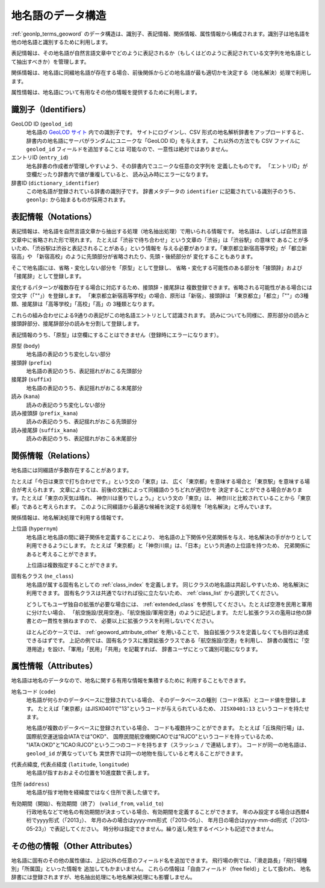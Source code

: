 .. _datamodel_geoword:

地名語のデータ構造
==================

:ref:`geonlp_terms_geoword` のデータ構造は、識別子、表記情報、関係情報、属性情報から構成されます。識別子は地名語を他の地名語と識別するために利用します。

表記情報は、その地名語が自然言語文章中でどのように表記されるか（もしくはどのように表記されている文字列を地名語として抽出すべきか）を管理します。

関係情報は、地名語に同綴地名語が存在する場合、前後関係からどの地名語が最も適切かを決定する（地名解決）処理で利用します。

属性情報は、地名語について有用なその他の情報を提供するために利用します。

.. _datamodel_geoword_identifiers:

識別子（Identifiers）
---------------------

GeoLOD ID (``geolod_id``)
  地名語の `GeoLOD サイト <https://geolod.ex.nii.ac.jp/>`_ 内での識別子です。
  サイトにログインし、CSV 形式の地名解析辞書をアップロードすると、
  辞書内の地名語にサーバがランダムにユニークな「GeoLOD ID」を与えます。
  これ以外の方法でも CSV ファイルに ``geolod_id`` フィールドを追加することは
  可能なので、一意性は絶対ではありません。

エントリID (``entry_id``)
  地名辞書の作成者が管理しやすいよう、その辞書内でユニークな任意の文字列を
  定義したものです。
  「エントリID」が空欄だったり辞書内で値が重複していると、
  読み込み時にエラーになります。

辞書ID  (``dictionary_identifier``)
  この地名語が登録されている辞書の識別子です。
  辞書メタデータの ``identifier`` に記載されている識別子のうち、
  ``geonlp:`` から始まるものが採用されます。

.. _datamodel_geoword_notations:

表記情報（Notations）
---------------------

表記情報は、地名語を自然言語文章から抽出する処理（地名抽出処理）で用いられる情報です。
地名語は、しばしば自然言語文章中に省略された形で現れます。
たとえば「渋谷で待ち合わせ」という文章の「渋谷」は「渋谷駅」の意味で
あることが多いため、「渋谷駅は渋谷と表記されることがある」という情報を
与える必要があります。「東京都立新宿高等学校」が「都立新宿高」や
「新宿高校」のように先頭部分が省略されたり、先頭・後続部分が
変化することもあります。

そこで地名語には、省略・変化しない部分を「原型」として登録し、
省略・変化する可能性のある部分を「接頭辞」および「接尾辞」として登録します。

変化するパターンが複数存在する場合に対応するため、接頭辞・接尾辞は
複数登録できます。省略される可能性がある場合には空文字（「""」）を登録します。
「東京都立新宿高等学校」の場合、原形は「新宿」、接頭辞は
「東京都立」「都立」「""」の3種類、接尾辞は「高等学校」「高校」「高」の
3種類となります。

これらの組み合わせによる9通りの表記がこの地名語エントリとして認識されます。
読みについても同様に、原形部分の読みと接頭辞部分、接尾辞部分の読みを分割して登録します。

表記情報のうち、「原型」は空欄にすることはできません（登録時にエラーになります）。

原型 (``body``)
  地名語の表記のうち変化しない部分

接頭辞 (``prefix``)
  地名語の表記のうち、表記揺れがおこる先頭部分

接尾辞 (``suffix``)
  地名語の表記のうち、表記揺れがおこる末尾部分

読み (``kana``)
  読みの表記のうち変化しない部分

読み接頭辞 (``prefix_kana``)
  読みの表記のうち、表記揺れがおこる先頭部分

読み接尾辞 (``suffix_kana``)
  読みの表記のうち、表記揺れがおこる末尾部分


.. _datamodel_geoword_relations:

関係情報（Relations）
---------------------

地名語には同綴語が多数存在することがあります。

たとえば「今日は東京で打ち合わせです。」という文の「東京」は、
広く「東京都」を意味する場合と「東京駅」を意味する場合が考えられます。
文章によっては、前後の文脈によって同綴語のうちどれが適切かを
決定することができる場合があります。たとえば「東京の天気は晴れ、
神奈川は曇りでしょう。」という文の「東京」は、
神奈川と比較されていることから「東京都」であると考えられます。
このように同綴語から最適な候補を決定する処理を「地名解決」と呼んでいます。

関係情報は、地名解決処理で利用する情報です。

上位語 (``hypernym``)
  地名語と地名語の間に親子関係を定義することにより、
  地名語の上下関係や兄弟関係を与え、地名解決の手がかりとして
  利用できるようにします。
  たとえば「東京都」と「神奈川県」は、「日本」という共通の上位語を持つため、
  兄弟関係にあると考えることができます。

  上位語は複数指定することができます。

固有名クラス (``ne_class``)
  地名語が属する固有名としての :ref:`class_index` を定義します。
  同じクラスの地名語は共起しやすいため、地名解決に利用できます。
  固有名クラスは共通でなければ役に立たないため、 :ref:`class_list` から選択してください。

  どうしてもユーザ独自の拡張が必要な場合には、 :ref:`extended_class` を参照してください。たとえば空港を民用と軍用に分けたい場合、
  「航空施設/民用空港」、「航空施設/軍用空港」のように記述します。
  ただし拡張クラスの濫用は他の辞書との一貫性を損ねますので、
  必要以上に拡張クラスを利用しないでください。

  ほとんどのケースでは、 :ref:`geoword_attribute_other` を用いることで、
  独自拡張クラスを定義しなくても目的は達成できるはずです。
  上記の例では、固有名クラスに推奨拡張クラスである「航空施設/空港」を利用し、
  辞書の属性に「空港用途」を設け、「軍用」「民用」「共用」を記載すれば、
  辞書ユーザにとって識別可能になります。


.. _datamodel_geoword_attributes:

属性情報（Attributes）
----------------------

地名語は地名のデータなので、地名に関する有用な情報を集積するために
利用することもできます。

地名コード (``code``)
  地名語が何らかのデータベースに登録されている場合、
  そのデータベースの種別（コード体系）とコード値を登録します。
  たとえば「東京都」はJISX0401で"13"というコードが与えられているため、
  ``JISX0401:13`` というコードを持たせます。

  地名語が複数のデータベースに登録されている場合、
  コードも複数持つことができます。
  たとえば「丘珠飛行場」は、国際航空運送協会IATAでは"OKD"、
  国際民間航空機関ICAOでは"RJCO"というコードを持っているため、
  "IATA:OKD"と"ICAO:RJCO"という二つのコードを持ちます（スラッシュ ``/`` で連結します）。
  コードが同一の地名語は、``geolod_id`` が異なっていても
  実世界では同一の地物を指していると考えることができます。

代表点緯度, 代表点経度 (``latitude``, ``longitude``)
  地名語が指すおおよその位置を10進度数で表します。

住所 (``address``)
  地名語が指す地物を経緯度ではなく住所で表した値です。

有効期間（開始）、有効期間（終了） (``valid_from``, ``valid_to``)
  行政地名などで地名の有効期間が決まっている場合、有効期間を定義することができます。
  年のみ設定する場合は西暦4桁でyyyy形式（「2013」）、
  年月のみの場合はyyyy-mm形式（「2013-05」）、
  年月日の場合はyyyy-mm-dd形式（「2013-05-23」）で表記してください。
  時分秒は指定できません。繰り返し発生するイベントも記述できません。

.. _geoword_attribute_other:

その他の情報（Other Attributes）
--------------------------------

地名語に固有のその他の属性値は、上記以外の任意のフィールド名を追加できます。
飛行場の例では、「滑走路長」「飛行場種別」「所属国」といった情報を
追加してもかまいません。
これらの情報は「自由フィールド（free field）」として扱われ、
地名辞書には登録されますが、地名抽出処理にも地名解決処理にも影響しません。
